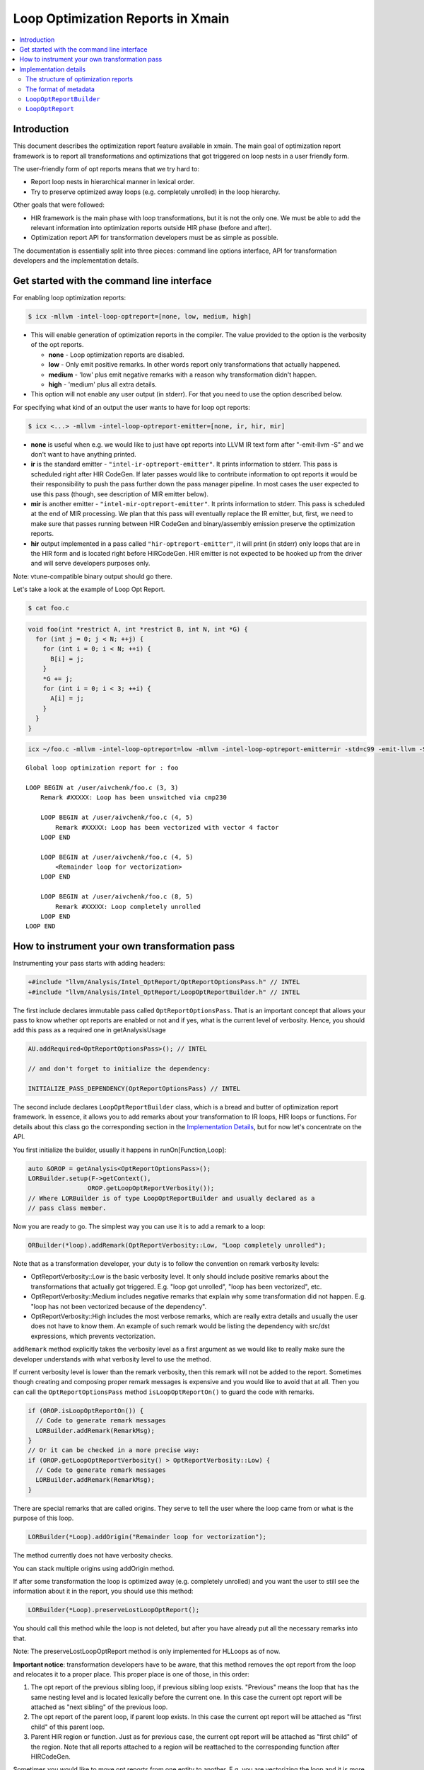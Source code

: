==================================
Loop Optimization Reports in Xmain
==================================

.. contents::
   :local:

Introduction
============

This document describes the optimization report feature available in
xmain. The main goal of optimization report framework is to report all
transformations and optimizations that got triggered on loop nests in
a user friendly form.

The user-friendly form of opt reports means that we try hard to:

* Report loop nests in hierarchical manner in lexical order.

* Try to preserve optimized away loops (e.g. completely unrolled)
  in the loop hierarchy.

Other goals that were followed:

* HIR framework is the main phase with loop transformations, but
  it is not the only one. We must be able to add the relevant
  information into optimization reports outside HIR phase (before and after).

* Optimization report API for transformation developers must be
  as simple as possible.

The documentation is essentially split into three pieces: command line options
interface, API for transformation developers and the implementation details.

Get started with the command line interface
===========================================

For enabling loop optimization reports:

.. code-block:: console

   $ icx -mllvm -intel-loop-optreport=[none, low, medium, high]

* This will enable generation of optimization reports in the compiler. The
  value provided to the option is the verbosity of the opt reports.

  + **none**   -  Loop optimization reports are disabled.

  + **low**    -  Only emit positive remarks. In other words
    report only transformations that actually happened.

  + **medium** -  'low' plus emit negative remarks with a reason
    why transformation didn't happen.

  + **high**   -  'medium' plus all extra details.

* This option will not enable any user output (in stderr). For that you need to
  use the option described below.

For specifying what kind of an output the user wants to have for loop
opt reports:

.. code-block:: console

   $ icx <...> -mllvm -intel-loop-optreport-emitter=[none, ir, hir, mir]

* **none** is useful when e.g. we would like to just have opt reports
  into LLVM IR text form after "-emit-llvm -S" and we don't want to
  have anything printed.

* **ir** is the standard emitter - ``"intel-ir-optreport-emitter"``.
  It prints information to stderr. This pass is scheduled right after
  HIR CodeGen. If later passes would like to contribute information to
  opt reports it would be their responsibility to push the pass further
  down the pass manager pipeline. In most cases the user expected to use
  this pass (though, see description of MIR emitter below).

* **mir** is another emitter - ``"intel-mir-optreport-emitter"``.
  It prints information to stderr. This pass is scheduled at the end
  of MIR processing. We plan that this pass will eventually replace
  the IR emitter, but, first, we need to make sure that passes
  running between HIR CodeGen and binary/assembly emission preserve
  the optimization reports.

* **hir** output implemented in a pass called ``"hir-optreport-emitter"``,
  it will print (in stderr) only loops that are in the HIR form and is
  located right before HIRCodeGen. HIR emitter is not expected to be
  hooked up from the driver and will serve developers purposes only.

Note: vtune-compatible binary output should go there.

Let's take a look at the example of Loop Opt Report.

.. code-block:: console

   $ cat foo.c

.. code-block:: c++

   void foo(int *restrict A, int *restrict B, int N, int *G) {
     for (int j = 0; j < N; ++j) {
       for (int i = 0; i < N; ++i) {
         B[i] = j;
       }
       *G += j;
       for (int i = 0; i < 3; ++i) {
         A[i] = j;
       }
     }
   }

.. code-block:: console

   icx ~/foo.c -mllvm -intel-loop-optreport=low -mllvm -intel-loop-optreport-emitter=ir -std=c99 -emit-llvm -S -g -O3

::

   Global loop optimization report for : foo

   LOOP BEGIN at /user/aivchenk/foo.c (3, 3)
       Remark #XXXXX: Loop has been unswitched via cmp230

       LOOP BEGIN at /user/aivchenk/foo.c (4, 5)
           Remark #XXXXX: Loop has been vectorized with vector 4 factor
       LOOP END

       LOOP BEGIN at /user/aivchenk/foo.c (4, 5)
           <Remainder loop for vectorization>
       LOOP END

       LOOP BEGIN at /user/aivchenk/foo.c (8, 5)
           Remark #XXXXX: Loop completely unrolled
       LOOP END
   LOOP END


How to instrument your own transformation pass
==============================================

Instrumenting your pass starts with adding headers:

.. code-block:: c++

   +#include "llvm/Analysis/Intel_OptReport/OptReportOptionsPass.h" // INTEL
   +#include "llvm/Analysis/Intel_OptReport/LoopOptReportBuilder.h" // INTEL

The first include declares immutable pass called ``OptReportOptionsPass``.
That is an important concept that allows your pass to know whether opt reports
are enabled or not and if yes, what is the current level of verbosity. Hence,
you should add this pass as a required one in getAnalysisUsage

.. code-block:: c++

   AU.addRequired<OptReportOptionsPass>(); // INTEL

   // and don't forget to initialize the dependency:

   INITIALIZE_PASS_DEPENDENCY(OptReportOptionsPass) // INTEL

The second include declares ``LoopOptReportBuilder`` class, which is a bread and
butter of optimization report framework. In essence, it allows you to add
remarks about your transformation to IR loops, HIR loops or functions. For
details about this class go the corresponding section in the
`Implementation Details`_, but for now let's concentrate on the API.

You first initialize the builder, usually it happens in runOn[Function,Loop]:

.. code-block:: c++

  auto &OROP = getAnalysis<OptReportOptionsPass>();
  LORBuilder.setup(F->getContext(),
                  OROP.getLoopOptReportVerbosity());
  // Where LORBuilder is of type LoopOptReportBuilder and usually declared as a
  // pass class member.

Now you are ready to go. The simplest way you can use it is to add a remark to
a loop:


.. code-block:: c++

   ORBuilder(*loop).addRemark(OptReportVerbosity::Low, "Loop completely unrolled");

Note that as a transformation developer, your duty is to follow the convention
on remark verbosity levels:

* OptReportVerbosity::Low is the basic verbosity level. It only should
  include positive remarks about the transformations that actually got
  triggered. E.g. "loop got unrolled", "loop has been vectorized", etc.

* OptReportVerbosity::Medium includes negative remarks that explain
  why some transformation did not happen. E.g. "loop has not been
  vectorized because of the dependency".

* OptReportVerbosity::High includes the most verbose remarks, which are
  really extra details and usually the user does not have to know them.
  An example of such remark would be listing the dependency with src/dst
  expressions, which prevents vectorization.

``addRemark`` method explicitly takes the verbosity level as a first argument
as we would like to really make sure the developer understands with what
verbosity level to use the method.

If current verbosity level is lower than the remark verbosity, then this
remark will not be added to the report. Sometimes though creating and composing
proper remark messages is expensive and you would like to avoid that at all.
Then you can call the ``OptReportOptionsPass`` method
``isLoopOptReportOn()`` to guard the code with remarks.

.. code-block:: c++

   if (OROP.isLoopOptReportOn()) {
     // Code to generate remark messages
     LORBuilder.addRemark(RemarkMsg);
   }
   // Or it can be checked in a more precise way:
   if (OROP.getLoopOptReportVerbosity() > OptReportVerbosity::Low) {
     // Code to generate remark messages
     LORBuilder.addRemark(RemarkMsg);
   }


There are special remarks that are called origins. They serve to tell
the user where the loop came from or what is the purpose of this loop.

.. code-block:: c++

   LORBuilder(*Loop).addOrigin("Remainder loop for vectorization");

The method currently does not have verbosity checks.

You can stack multiple origins using addOrigin method.


If after some transformation the loop is optimized away (e.g. completely
unrolled) and you want the user to still see the information about it in
the report, you should use this method:

.. code-block:: c++

   LORBuilder(*Loop).preserveLostLoopOptReport();

You should call this method while the loop is not deleted, but after you
have already put all the necessary remarks into that.

Note: The preserveLostLoopOptReport method is only implemented for HLLoops as
of now.

**Important notice**: transformation developers have to be aware, that this
method removes the opt report from the loop and relocates it to a proper
place. This proper place is one of those, in this order:

1. The opt report of the previous sibling loop, if previous sibling loop
   exists. "Previous" means the loop that has the same nesting level and is
   located lexically before the current one. In this case the
   current opt report will be attached as "next sibling" of the
   previous loop.

2. The opt report of the parent loop, if parent loop exists. In this
   case the current opt report will be attached as "first child" of
   this parent loop.

3. Parent HIR region or function. Just as for previous case, the current
   opt report will be attached as "first child" of the region. Note that
   all reports attached to a region will be reattached to the corresponding
   function after HIRCodeGen.

Sometimes you would like to move opt reports from one entity to another.
E.g. you are vectorizing the loop and it is more convenient to create a
new loop from scratch to do that. After you created this new vectorized
loop, it makes sense to move all the opt report information from the
old loop to the new one:

.. code-block:: c++

  LORBuilder(*OrigLoop).moveOptReportTo(*NewLoop);

Let's say now that you would like to transform the original loop into the
vectorization remainder. Keep in mind that opt report information that
you previously moved with ``moveOptReportTo`` method may also contain
reports from optimized away loops, which can be stored as "next_sibling".
Since you don't want any reports be printed between main vectorized loop
and the remainder, you need to move all next siblings from main loop back
to the now remainder.

.. code-block:: c++

  LORBuilder(*NewLoop).moveSiblingsTo(*OrigLoop);


The syntactic sugar allows you to 'stack' methods:

.. code-block:: c++

  LORBuilder(*Loop).addRemark(OptReportVerbosity::Low,
                             "Loop completely unrolled")
                   .preserveLostLoopOptReport();


Implementation details
======================

The structure of optimization reports
-------------------------------------

The optimization reports should be considered as an opaque metadata attached to
loops (and, as an exception, to some other objects, e.g functions). This metadata
gets incrementally updated as optimizations are run. After all the interesting
optimizations an emitter pass is scheduled. It traverses the code and prints
found optimization reports in hierarchical order. That is, generally, the reports
are not linked, and one needs to traverse the code to find them. However, this
doesn't work well for reporting information about loops that got optimized away.
To support such cases, two additional concepts are added to optimization
reports: children and siblings. When a loop is optimized away, we attach its
report either to the previous sibling loop or to the parent
loop/region/function. When printing reports, all children reports are printed as
nested loops, and all sibling loops are printed right after the current loop at
the same nesting level.

It's the responsibility of a transformation developer to do his best to produce
optimization reports that will look reasonable even if the optimized loop has
children or sibling optimization reports.

The format of metadata
----------------------

Optimization reports are stored within LLVM Metadata using
special convention. Here is its format:

::

  ROOT_NODE := <!"llvm.loop.optreport">, <PROXY_OPTREPORT_NODE>
  PROXY_OPTREPORT_NODE := <!"intel.loop.optreport">, (DEBUG_LOC_NODE), (ORIGIN_NODE), (REMARKS_NODE), (FIRST_CHILD_NODE), (NEXT_SIBLING_NODE)
  DEBUG_LOC_NODE := <!"intel.optreport.debug_location">, <*DILocation>
  ORIGIN_NODE := <!"intel.optreport.origin">, <REMARK>, (REMARK), ..., (REMARK)
  REMARKS_NODE := <!"intel.optreport.remarks">, <REMARK>, (REMARK), ..., (REMARK)
  FIRST_CHILD_NODE := <!"intel.optreport.first_child">, <PROXY_OPTREPORT_NODE>
  NEXT_SIBLING_NODE := <!"intel.optreport.next_sibling">, <PROXY_OPTREPORT_NODE>
  REMARK := <!"intel.optreport.remark">, <remark-id>, <formatted string>, (arg0), ..., (argN)


* Mandatory fields are denoted in angle brackets '<', '>'.

* Optional operands are denoted in parenthesis '(', ')'.

* All nodes are represented as MDTuple.

* ``ROOT_NODE`` is always distinct, as we need that to be unique for
  each loop to allow safe replacement of the proxy node in it.

* ``PROXY_OPTREPORT_NODE`` is needed so the root node is never
  invalidated (`LoopOptReport`_ class description contains more
  details on that).

* ``PROXY_OPTREPORT_NODE`` is distinct only if it has any optional operands.

 Here is the loop metadata for first inner loop from example in the intro:

.. code-block:: llvm

  !51 = distinct !{!51, !52, !53}
  !52 = !{!"llvm.loop.unroll.disable"}
  !53 = distinct !{!"llvm.loop.optreport", !54}       <== ROOT_NODE
  !54 = distinct !{!"intel.loop.optreport", !55, !56} <== PROXY_OPT_REPORT_NODE
  !55 = !{!"intel.optreport.debug_location", !50}     <== DEBUG_LOC_NODE
  !56 = !{!"intel.optreport.remarks", !57}            <== REMARKS_NODE
  !57 = !{!"intel.optreport.remark", i32 XXXXX, !"*vectorized with vect. %d fact.", i32 4}
                                                      ^== REMARK_NODE

``LoopOptReportBuilder``
------------------------

``LoopOptReportBuilder`` is the main entry point for generating optimization
reports, and at first it is the only class visible to user. However, under the
hood it uses several other classes. First of all, ``LoopOptReportBuilder`` itself
doesn't provide any methods to manipulate optimization reports. Instead, its
``operator()`` returns a transient instance of template ``LoopOptReportThunk<T>``
class, which provides access to optimization report of a specific loop, and it
has an extensive set of supported operations for that. ``LoopOptReportThunk`` is
mostly implemented in a generic (type-agnostic) way. However, obviously, not all
operations can be expressed in a generic way. The minimal set of such
type-specific operations is incapsulated into template ``LoopOptReportTraits<T>``
class. It doesn't have a default implementation, and each supported class should
provide its own specialization of this template class. At the moment of writing,
the specializations are provided for the following classes:

* ``llvm::loopopt::HLLoop``
* ``llvm::loopopt::HLRegion``
* ``llvm::Loop``
* ``llvm::Function``

``LoopOptReport``
-----------------

``LoopOptReport`` class, obviously, represents an optimization report and is
intended to hide details of how optimization reports are represented in
metadata.

``LoopOptReport`` is a lightweight (pass it by value) wrapper for a pointer to
actual metadata representation. It can be initialized with a pointer (possibly,
with ``nullptr``) and it can be explicitly converted to ``bool``. All the
necessary functionality to manipulate optreport metadata is exposed through
``LoopOptReport`` API, and a user shouldn't fiddle with metadata himself.
